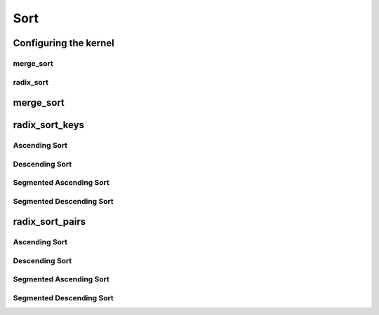 .. meta::
  :description: rocPRIM documentation and API reference library
  :keywords: rocPRIM, ROCm, API, documentation

.. _dev-sort:

********************************************************************
 Sort
********************************************************************

Configuring the kernel
=======================

merge_sort
-----------

.. doxygenstruct:: rocprim::merge_sort_config

radix_sort
-------------

.. doxygenstruct:: rocprim::radix_sort_config

merge_sort
============

.. doxygenfunction:: rocprim::merge_sort(void *temporary_storage, size_t &storage_size, KeysInputIterator keys_input, KeysOutputIterator keys_output, const size_t size, BinaryFunction compare_function=BinaryFunction(), const hipStream_t stream=0, bool debug_synchronous=false)
.. doxygenfunction:: rocprim::merge_sort(void *temporary_storage, size_t &storage_size, KeysInputIterator keys_input, KeysOutputIterator keys_output, ValuesInputIterator values_input, ValuesOutputIterator values_output, const size_t size, BinaryFunction compare_function=BinaryFunction(), const hipStream_t stream=0, bool debug_synchronous=false)


radix_sort_keys
================

Ascending Sort
--------------

.. doxygenfunction:: rocprim::radix_sort_keys(void *temporary_storage, size_t &storage_size, KeysInputIterator keys_input, KeysOutputIterator keys_output, Size size, unsigned int begin_bit=0, unsigned int end_bit=8 *sizeof(Key), hipStream_t stream=0, bool debug_synchronous=false)
.. doxygenfunction:: rocprim::radix_sort_keys(void *temporary_storage, size_t &storage_size, double_buffer< Key > &keys, Size size, unsigned int begin_bit=0, unsigned int end_bit=8 *sizeof(Key), hipStream_t stream=0, bool debug_synchronous=false)

Descending Sort
---------------

.. doxygenfunction:: rocprim::radix_sort_keys_desc(void *temporary_storage, size_t &storage_size, KeysInputIterator keys_input, KeysOutputIterator keys_output, Size size, unsigned int begin_bit=0, unsigned int end_bit=8 *sizeof(Key), hipStream_t stream=0, bool debug_synchronous=false)
.. doxygenfunction:: rocprim::radix_sort_keys_desc(void *temporary_storage, size_t &storage_size, double_buffer< Key > &keys, Size size, unsigned int begin_bit=0, unsigned int end_bit=8 *sizeof(Key), hipStream_t stream=0, bool debug_synchronous=false)

Segmented Ascending Sort
------------------------

.. doxygenfunction:: rocprim::segmented_radix_sort_keys(void *temporary_storage, size_t &storage_size, KeysInputIterator keys_input, KeysOutputIterator keys_output, unsigned int size, unsigned int segments, OffsetIterator begin_offsets, OffsetIterator end_offsets, unsigned int begin_bit=0, unsigned int end_bit=8 *sizeof(Key), hipStream_t stream=0, bool debug_synchronous=false)

Segmented Descending Sort
-------------------------

.. doxygenfunction:: rocprim::segmented_radix_sort_keys_desc(void *temporary_storage, size_t &storage_size, KeysInputIterator keys_input, KeysOutputIterator keys_output, unsigned int size, unsigned int segments, OffsetIterator begin_offsets, OffsetIterator end_offsets, unsigned int begin_bit=0, unsigned int end_bit=8 *sizeof(Key), hipStream_t stream=0, bool debug_synchronous=false)

radix_sort_pairs
====================

Ascending Sort
--------------

.. doxygenfunction:: rocprim::radix_sort_pairs(void *temporary_storage, size_t &storage_size, KeysInputIterator keys_input, KeysOutputIterator keys_output, ValuesInputIterator values_input, ValuesOutputIterator values_output, Size size, unsigned int begin_bit=0, unsigned int end_bit=8 *sizeof(Key), hipStream_t stream=0, bool debug_synchronous=false)
.. doxygenfunction:: rocprim::radix_sort_pairs(void *temporary_storage, size_t &storage_size, double_buffer< Key > &keys, double_buffer< Value > &values, Size size, unsigned int begin_bit=0, unsigned int end_bit=8 *sizeof(Key), hipStream_t stream=0, bool debug_synchronous=false)

Descending Sort
---------------

.. doxygenfunction:: rocprim::radix_sort_pairs_desc(void *temporary_storage, size_t &storage_size, KeysInputIterator keys_input, KeysOutputIterator keys_output, ValuesInputIterator values_input, ValuesOutputIterator values_output, Size size, unsigned int begin_bit=0, unsigned int end_bit=8 *sizeof(Key), hipStream_t stream=0, bool debug_synchronous=false)
.. doxygenfunction:: rocprim::radix_sort_pairs_desc(void *temporary_storage, size_t &storage_size, double_buffer< Key > &keys, double_buffer< Value > &values, Size size, unsigned int begin_bit=0, unsigned int end_bit=8 *sizeof(Key), hipStream_t stream=0, bool debug_synchronous=false)

Segmented Ascending Sort
------------------------

.. doxygenfunction:: rocprim::segmented_radix_sort_pairs(void *temporary_storage, size_t &storage_size, KeysInputIterator keys_input, KeysOutputIterator keys_output, ValuesInputIterator values_input, ValuesOutputIterator values_output, unsigned int size, unsigned int segments, OffsetIterator begin_offsets, OffsetIterator end_offsets, unsigned int begin_bit=0, unsigned int end_bit=8 *sizeof(Key), hipStream_t stream=0, bool debug_synchronous=false)

Segmented Descending Sort
-------------------------

.. doxygenfunction:: rocprim::segmented_radix_sort_pairs_desc(void *temporary_storage, size_t &storage_size, KeysInputIterator keys_input, KeysOutputIterator keys_output, ValuesInputIterator values_input, ValuesOutputIterator values_output, unsigned int size, unsigned int segments, OffsetIterator begin_offsets, OffsetIterator end_offsets, unsigned int begin_bit=0, unsigned int end_bit=8 *sizeof(Key), hipStream_t stream=0, bool debug_synchronous=false)

